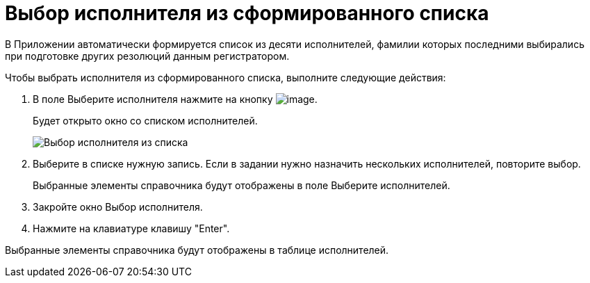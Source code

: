 = Выбор исполнителя из сформированного списка

В Приложении автоматически формируется список из десяти исполнителей, фамилии которых последними выбирались при подготовке других резолюций данным регистратором.

Чтобы выбрать исполнителя из сформированного списка, выполните следующие действия:

. В поле Выберите исполнителя нажмите на кнопку image:buttons/star.png[image].
+
Будет открыто окно со списком исполнителей.
+
image::Task_performers_list.png[Выбор исполнителя из списка]
. Выберите в списке нужную запись. Если в задании нужно назначить нескольких исполнителей, повторите выбор.
+
Выбранные элементы справочника будут отображены в поле Выберите исполнителей.
. Закройте окно Выбор исполнителя.
. Нажмите на клавиатуре клавишу "Enter".

Выбранные элементы справочника будут отображены в таблице исполнителей.
